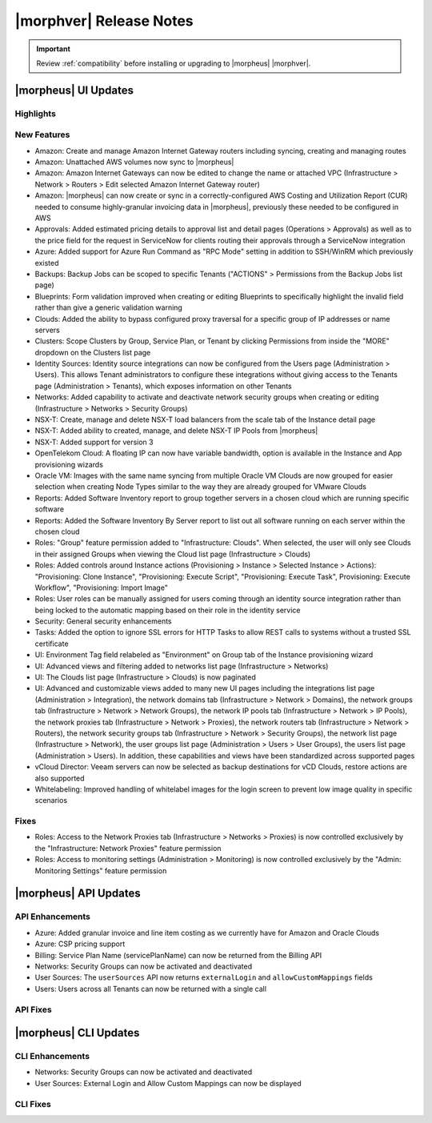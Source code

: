 .. _Release Notes:

*************************
|morphver| Release Notes
*************************

.. IMPORTANT:: Review :ref:`compatibility` before installing or upgrading to |morpheus| |morphver|.

|morpheus| UI Updates
*********************

Highlights
==========

New Features
============

- Amazon: Create and manage Amazon Internet Gateway routers including syncing, creating and managing routes
- Amazon: Unattached AWS volumes now sync to |morpheus|
- Amazon: Amazon Internet Gateways can now be edited to change the name or attached VPC (Infrastructure > Network > Routers > Edit selected Amazon Internet Gateway router)
- Amazon: |morpheus| can now create or sync in a correctly-configured AWS Costing and Utilization Report (CUR) needed to consume highly-granular invoicing data in |morpheus|, previously these needed to be configured in AWS
- Approvals: Added estimated pricing details to approval list and detail pages (Operations > Approvals) as well as to the price field for the request in ServiceNow for clients routing their approvals through a ServiceNow integration
- Azure: Added support for Azure Run Command as "RPC Mode" setting in addition to SSH/WinRM which previously existed
- Backups: Backup Jobs can be scoped to specific Tenants ("ACTIONS" > Permissions from the Backup Jobs list page)
- Blueprints: Form validation improved when creating or editing Blueprints to specifically highlight the invalid field rather than give a generic validation warning
- Clouds: Added the ability to bypass configured proxy traversal for a specific group of IP addresses or name servers
- Clusters: Scope Clusters by Group, Service Plan, or Tenant by clicking Permissions from inside the "MORE" dropdown on the Clusters list page
- Identity Sources: Identity source integrations can now be configured from the Users page (Administration > Users). This allows Tenant administrators to configure these integrations without giving access to the Tenants page (Administration > Tenants), which exposes information on other Tenants
- Networks: Added capability to activate and deactivate network security groups when creating or editing (Infrastructure > Networks > Security Groups)
- NSX-T: Create, manage and delete NSX-T load balancers from the scale tab of the Instance detail page
- NSX-T: Added ability to created, manage, and delete NSX-T IP Pools from |morpheus|
- NSX-T: Added support for version 3
- OpenTelekom Cloud: A floating IP can now have variable bandwidth, option is available in the Instance and App provisioning wizards
- Oracle VM: Images with the same name syncing from multiple Oracle VM Clouds are now grouped for easier selection when creating Node Types similar to the way they are already grouped for VMware Clouds
- Reports: Added Software Inventory report to group together servers in a chosen cloud which are running specific software
- Reports: Added the Software Inventory By Server report to list out all software running on each server within the chosen cloud
- Roles: "Group" feature permission added to "Infrastructure: Clouds". When selected, the user will only see Clouds in their assigned Groups when viewing the Cloud list page (Infrastructure > Clouds)
- Roles: Added controls around Instance actions (Provisioning > Instance > Selected Instance > Actions): "Provisioning: Clone Instance", "Provisioning: Execute Script", "Provisioning: Execute Task", Provisioning: Execute Workflow", "Provisioning: Import Image"
- Roles: User roles can be manually assigned for users coming through an identity source integration rather than being locked to the automatic mapping based on their role in the identity service
- Security: General security enhancements
- Tasks: Added the option to ignore SSL errors for HTTP Tasks to allow REST calls to systems without a trusted SSL certificate
- UI: Environment Tag field relabeled as "Environment" on Group tab of the Instance provisioning wizard
- UI: Advanced views and filtering added to networks list page (Infrastructure > Networks)
- UI: The Clouds list page (Infrastructure > Clouds) is now paginated
- UI: Advanced and customizable views added to many new UI pages including the integrations list page (Administration > Integration), the network domains tab (Infrastructure > Network > Domains), the network groups tab (Infrastructure > Network > Network Groups), the network IP pools tab (Infrastructure > Network > IP Pools), the network proxies tab (Infrastructure > Network > Proxies), the network routers tab (Infrastructure > Network > Routers), the network security groups tab (Infrastructure > Network > Security Groups), the network list page (Infrastructure > Network), the user groups list page (Administration > Users > User Groups), the users list page (Administration > Users). In addition, these capabilities and views have been standardized across supported pages
- vCloud Director: Veeam servers can now be selected as backup destinations for vCD Clouds, restore actions are also supported
- Whitelabeling: Improved handling of whitelabel images for the login screen to prevent low image quality in specific scenarios

Fixes
=====

- Roles: Access to the Network Proxies tab (Infrastructure > Networks > Proxies) is now controlled exclusively by the "Infrastructure: Network Proxies" feature permission
- Roles: Access to monitoring settings (Administration > Monitoring) is now controlled exclusively by the "Admin: Monitoring Settings" feature permission

|morpheus| API Updates
**********************

API Enhancements
================

- Azure: Added granular invoice and line item costing as we currently have for Amazon and Oracle Clouds
- Azure: CSP pricing support
- Billing: Service Plan Name (servicePlanName) can now be returned from the Billing API
- Networks: Security Groups can now be activated and deactivated
- User Sources: The ``userSources`` API now returns ``externalLogin`` and ``allowCustomMappings`` fields
- Users: Users across all Tenants can now be returned with a single call

API Fixes
=========

|morpheus| CLI Updates
**********************

CLI Enhancements
================

- Networks: Security Groups can now be activated and deactivated
- User Sources: External Login and Allow Custom Mappings can now be displayed

CLI Fixes
=========
